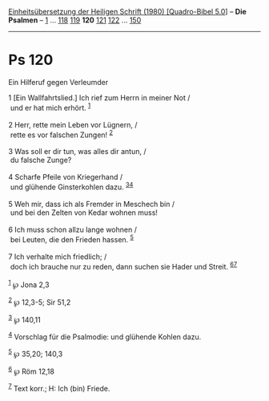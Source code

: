 :PROPERTIES:
:ID:       0c46c13e-c81a-4a21-bc52-fd9688824334
:END:
<<navbar>>
[[../index.html][Einheitsübersetzung der Heiligen Schrift (1980)
[Quadro-Bibel 5.0]]] -- *Die Psalmen* -- [[file:Ps_1.html][1]] ...
[[file:Ps_118.html][118]] [[file:Ps_119.html][119]] *120*
[[file:Ps_121.html][121]] [[file:Ps_122.html][122]] ...
[[file:Ps_150.html][150]]

--------------

* Ps 120
  :PROPERTIES:
  :CUSTOM_ID: ps-120
  :END:

<<verses>>

<<v1>>
**** Ein Hilferuf gegen Verleumder
     :PROPERTIES:
     :CUSTOM_ID: ein-hilferuf-gegen-verleumder
     :END:
1 [Ein Wallfahrtslied.] Ich rief zum Herrn in meiner Not /\\
 und er hat mich erhört. ^{[[#fn1][1]]}\\
\\

<<v2>>
2 Herr, rette mein Leben vor Lügnern, /\\
 rette es vor falschen Zungen! ^{[[#fn2][2]]}\\
\\

<<v3>>
3 Was soll er dir tun, was alles dir antun, /\\
 du falsche Zunge?\\
\\

<<v4>>
4 Scharfe Pfeile von Kriegerhand /\\
 und glühende Ginsterkohlen dazu. ^{[[#fn3][3]][[#fn4][4]]}\\
\\

<<v5>>
5 Weh mir, dass ich als Fremder in Meschech bin /\\
 und bei den Zelten von Kedar wohnen muss!\\
\\

<<v6>>
6 Ich muss schon allzu lange wohnen /\\
 bei Leuten, die den Frieden hassen. ^{[[#fn5][5]]}\\
\\

<<v7>>
7 Ich verhalte mich friedlich; /\\
 doch ich brauche nur zu reden, dann suchen sie Hader und Streit.
^{[[#fn6][6]][[#fn7][7]]}\\
\\

^{[[#fnm1][1]]} ℘ Jona 2,3

^{[[#fnm2][2]]} ℘ 12,3-5; Sir 51,2

^{[[#fnm3][3]]} ℘ 140,11

^{[[#fnm4][4]]} Vorschlag für die Psalmodie: und glühende Kohlen dazu.

^{[[#fnm5][5]]} ℘ 35,20; 140,3

^{[[#fnm6][6]]} ℘ Röm 12,18

^{[[#fnm7][7]]} Text korr.; H: Ich (bin) Friede.

